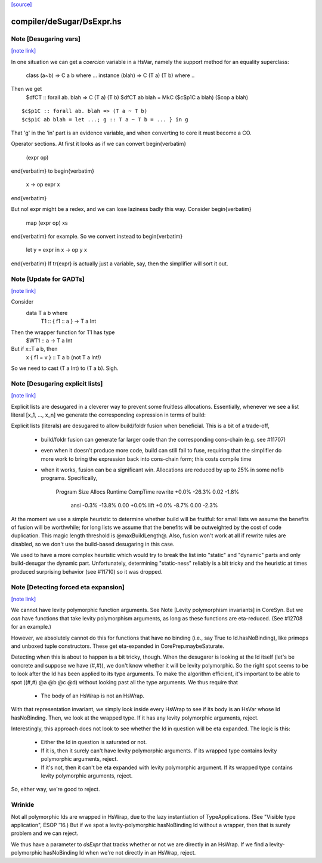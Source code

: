 `[source] <https://gitlab.haskell.org/ghc/ghc/tree/master/compiler/deSugar/DsExpr.hs>`_

compiler/deSugar/DsExpr.hs
==========================


Note [Desugaring vars]
~~~~~~~~~~~~~~~~~~~~~~

`[note link] <https://gitlab.haskell.org/ghc/ghc/tree/master/compiler/deSugar/DsExpr.hs#L318>`__

In one situation we can get a *coercion* variable in a HsVar, namely
the support method for an equality superclass:
   class (a~b) => C a b where ...
   instance (blah) => C (T a) (T b) where ..
Then we get
   $dfCT :: forall ab. blah => C (T a) (T b)
   $dfCT ab blah = MkC ($c$p1C a blah) ($cop a blah)

::

   $c$p1C :: forall ab. blah => (T a ~ T b)
   $c$p1C ab blah = let ...; g :: T a ~ T b = ... } in g

..

That 'g' in the 'in' part is an evidence variable, and when
converting to core it must become a CO.

Operator sections.  At first it looks as if we can convert
\begin{verbatim}
        (expr op)
\end{verbatim}
to
\begin{verbatim}
        \x -> op expr x
\end{verbatim}

But no!  expr might be a redex, and we can lose laziness badly this
way.  Consider
\begin{verbatim}
        map (expr op) xs
\end{verbatim}
for example.  So we convert instead to
\begin{verbatim}
        let y = expr in \x -> op y x
\end{verbatim}
If \tr{expr} is actually just a variable, say, then the simplifier
will sort it out.



Note [Update for GADTs]
~~~~~~~~~~~~~~~~~~~~~~~

`[note link] <https://gitlab.haskell.org/ghc/ghc/tree/master/compiler/deSugar/DsExpr.hs#L575>`__

Consider
   data T a b where
     T1 :: { f1 :: a } -> T a Int

Then the wrapper function for T1 has type
   $WT1 :: a -> T a Int
But if x::T a b, then
   x { f1 = v } :: T a b   (not T a Int!)
So we need to cast (T a Int) to (T a b).  Sigh.



Note [Desugaring explicit lists]
~~~~~~~~~~~~~~~~~~~~~~~~~~~~~~~~

`[note link] <https://gitlab.haskell.org/ghc/ghc/tree/master/compiler/deSugar/DsExpr.hs#L787>`__

Explicit lists are desugared in a cleverer way to prevent some
fruitless allocations.  Essentially, whenever we see a list literal
[x_1, ..., x_n] we generate the corresponding expression in terms of
build:

Explicit lists (literals) are desugared to allow build/foldr fusion when
beneficial. This is a bit of a trade-off,

 * build/foldr fusion can generate far larger code than the corresponding
   cons-chain (e.g. see #11707)

 * even when it doesn't produce more code, build can still fail to fuse,
   requiring that the simplifier do more work to bring the expression
   back into cons-chain form; this costs compile time

 * when it works, fusion can be a significant win. Allocations are reduced
   by up to 25% in some nofib programs. Specifically,

        Program           Size    Allocs   Runtime  CompTime
        rewrite          +0.0%    -26.3%      0.02     -1.8%
           ansi          -0.3%    -13.8%      0.00     +0.0%
           lift          +0.0%     -8.7%      0.00     -2.3%

At the moment we use a simple heuristic to determine whether build will be
fruitful: for small lists we assume the benefits of fusion will be worthwhile;
for long lists we assume that the benefits will be outweighted by the cost of
code duplication. This magic length threshold is @maxBuildLength@. Also, fusion
won't work at all if rewrite rules are disabled, so we don't use the build-based
desugaring in this case.

We used to have a more complex heuristic which would try to break the list into
"static" and "dynamic" parts and only build-desugar the dynamic part.
Unfortunately, determining "static-ness" reliably is a bit tricky and the
heuristic at times produced surprising behavior (see #11710) so it was dropped.



Note [Detecting forced eta expansion]
~~~~~~~~~~~~~~~~~~~~~~~~~~~~~~~~~~~~~

`[note link] <https://gitlab.haskell.org/ghc/ghc/tree/master/compiler/deSugar/DsExpr.hs#L1094>`__

We cannot have levity polymorphic function arguments. See
Note [Levity polymorphism invariants] in CoreSyn. But we *can* have
functions that take levity polymorphism arguments, as long as these
functions are eta-reduced. (See #12708 for an example.)

However, we absolutely cannot do this for functions that have no
binding (i.e., say True to Id.hasNoBinding), like primops and unboxed
tuple constructors. These get eta-expanded in CorePrep.maybeSaturate.

Detecting when this is about to happen is a bit tricky, though. When
the desugarer is looking at the Id itself (let's be concrete and
suppose we have (#,#)), we don't know whether it will be levity
polymorphic. So the right spot seems to be to look after the Id has
been applied to its type arguments. To make the algorithm efficient,
it's important to be able to spot ((#,#) @a @b @c @d) without looking
past all the type arguments. We thus require that
  * The body of an HsWrap is not an HsWrap.
With that representation invariant, we simply look inside every HsWrap
to see if its body is an HsVar whose Id hasNoBinding. Then, we look
at the wrapped type. If it has any levity polymorphic arguments, reject.

Interestingly, this approach does not look to see whether the Id in
question will be eta expanded. The logic is this:
  * Either the Id in question is saturated or not.
  * If it is, then it surely can't have levity polymorphic arguments.
    If its wrapped type contains levity polymorphic arguments, reject.
  * If it's not, then it can't be eta expanded with levity polymorphic
    argument. If its wrapped type contains levity polymorphic arguments, reject.
So, either way, we're good to reject.

Wrinkle
~~~~~~~
Not all polymorphic Ids are wrapped in
HsWrap, due to the lazy instantiation of TypeApplications. (See "Visible type
application", ESOP '16.) But if we spot a levity-polymorphic hasNoBinding Id
without a wrapper, then that is surely problem and we can reject.

We thus have a parameter to `dsExpr` that tracks whether or not we are
directly in an HsWrap. If we find a levity-polymorphic hasNoBinding Id when
we're not directly in an HsWrap, reject.


